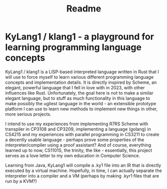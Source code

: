 #+title: Readme

* KyLang1 / klang1 - a playground for learning programming language concepts
KyLang1 / klang1 is a LISP-based interpreted language written in Rust that I will use to force myself to learn various different programming language concepts and implementation details.
It is directly inspired by Scheme, an elegant, powerful language that I fell in love with in 2023, with other influences like Rust.
Unfortunately, the goal here is not to make a similar elegant language, but to stuff as much functionality in this language to make possibly the ugliest language in the world - an extensible prototype platform I can use to learn new methods to implement new things in other, more serious projects.

I intend to use my experiences from implementing R7RS Scheme with transpiler in CP3108 and CP3209, implementing a language (golang) in CS4215 and my experiences with parallel programming in CS3211 to create a decently usable language - perhaps prove some properties of the interpreter/compiler using a proof assistant? And of course, everything learned up to now, CS1101S, the trinity, the like - essentially, this project serves as a love letter to my own education in Computer Science.

Learning from Java, KyLang1 will compile a .ky1 file into an IR that is directly executed by a virtual machine. Hopefully, in time, I can actually separate the interpreter into a compiler and a VM (perhaps by making .kyr1 files that are run by a KVM?)
